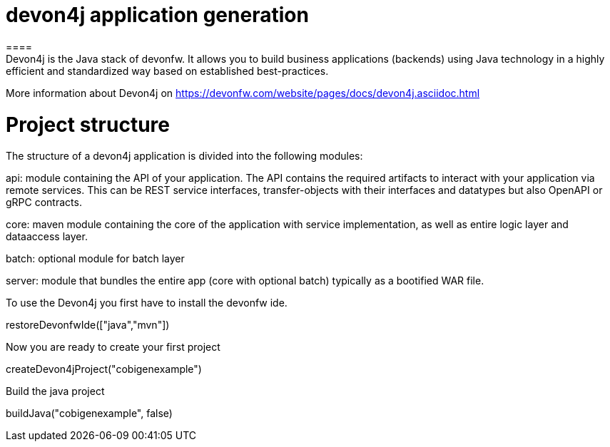 = devon4j application generation
====
Devon4j is the Java stack of devonfw. It allows you to build business applications (backends) using Java technology in a highly efficient and standardized way based on established best-practices.

More information about Devon4j on https://devonfw.com/website/pages/docs/devon4j.asciidoc.html

= Project structure
====
The structure of a devon4j application is divided into the following modules:

api: module containing the API of your application. The API contains the required artifacts to interact with your application via remote services. This can be REST service interfaces, transfer-objects with their interfaces and datatypes but also OpenAPI or gRPC contracts.

core: maven module containing the core of the application with service implementation, as well as entire logic layer and dataaccess layer.

batch: optional module for batch layer

server: module that bundles the entire app (core with optional batch) typically as a bootified WAR file.

====

To use the Devon4j you first have to install the devonfw ide. 
[step]
--
restoreDevonfwIde(["java","mvn"])
--

Now you are ready to create your first project
[step]
--
createDevon4jProject("cobigenexample")
--

Build the java project
[step]
--
buildJava("cobigenexample", false)
--

